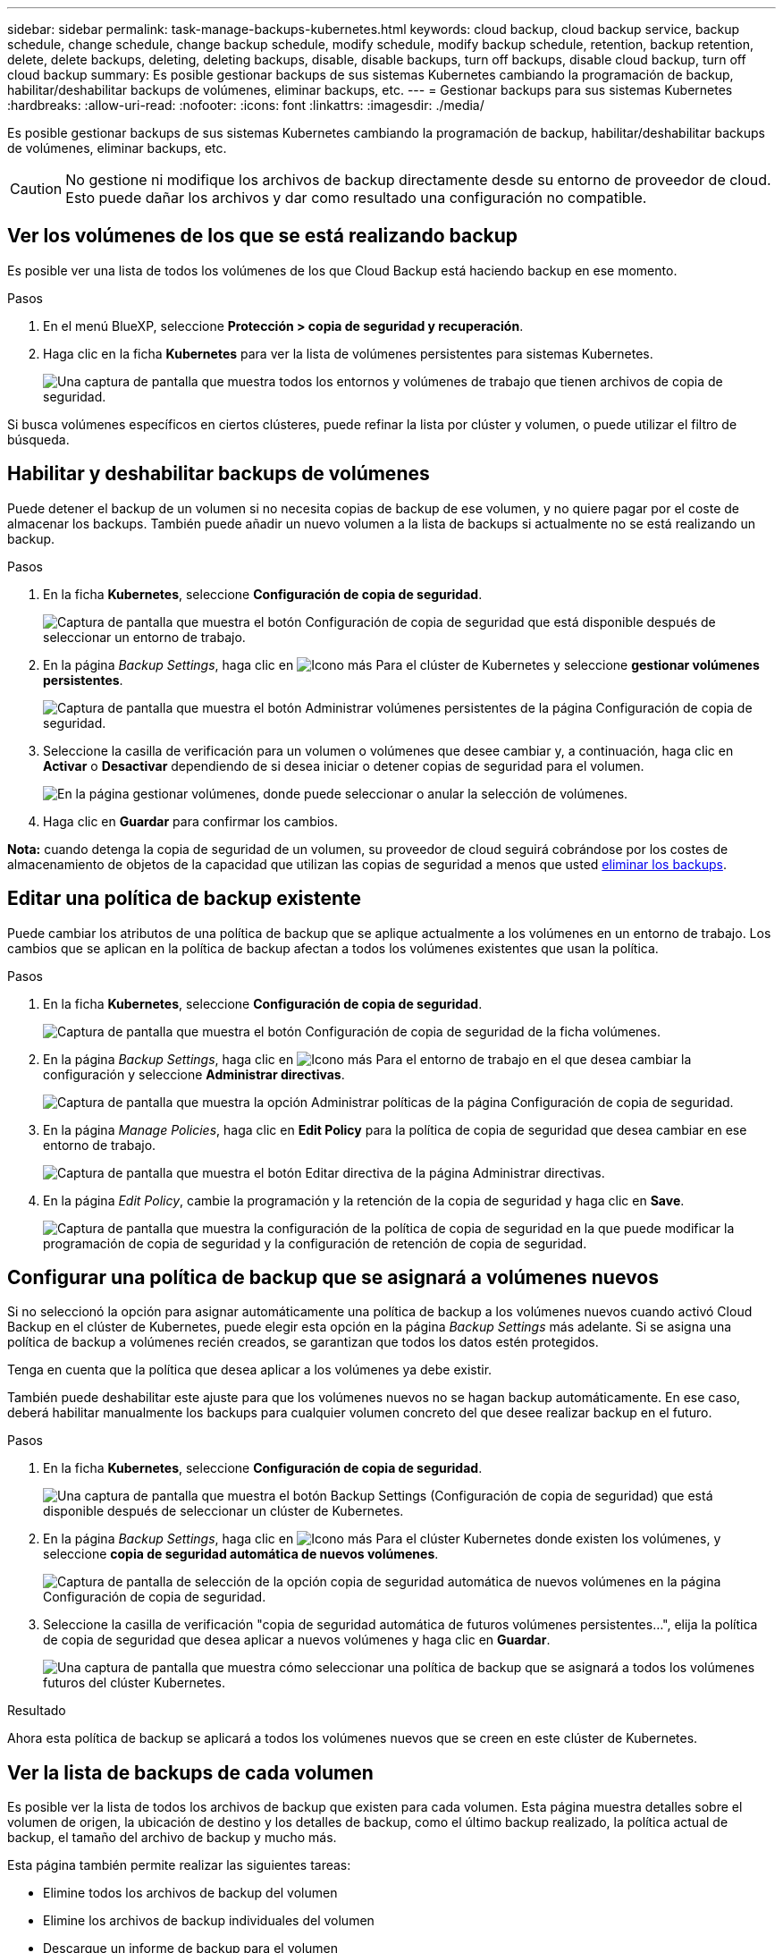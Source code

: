 ---
sidebar: sidebar 
permalink: task-manage-backups-kubernetes.html 
keywords: cloud backup, cloud backup service, backup schedule, change schedule, change backup schedule, modify schedule, modify backup schedule, retention, backup retention, delete, delete backups, deleting, deleting backups, disable, disable backups, turn off backups, disable cloud backup, turn off cloud backup 
summary: Es posible gestionar backups de sus sistemas Kubernetes cambiando la programación de backup, habilitar/deshabilitar backups de volúmenes, eliminar backups, etc. 
---
= Gestionar backups para sus sistemas Kubernetes
:hardbreaks:
:allow-uri-read: 
:nofooter: 
:icons: font
:linkattrs: 
:imagesdir: ./media/


[role="lead"]
Es posible gestionar backups de sus sistemas Kubernetes cambiando la programación de backup, habilitar/deshabilitar backups de volúmenes, eliminar backups, etc.


CAUTION: No gestione ni modifique los archivos de backup directamente desde su entorno de proveedor de cloud. Esto puede dañar los archivos y dar como resultado una configuración no compatible.



== Ver los volúmenes de los que se está realizando backup

Es posible ver una lista de todos los volúmenes de los que Cloud Backup está haciendo backup en ese momento.

.Pasos
. En el menú BlueXP, seleccione *Protección > copia de seguridad y recuperación*.
. Haga clic en la ficha *Kubernetes* para ver la lista de volúmenes persistentes para sistemas Kubernetes.
+
image:screenshot_backup_dashboard_k8s.png["Una captura de pantalla que muestra todos los entornos y volúmenes de trabajo que tienen archivos de copia de seguridad."]



Si busca volúmenes específicos en ciertos clústeres, puede refinar la lista por clúster y volumen, o puede utilizar el filtro de búsqueda.



== Habilitar y deshabilitar backups de volúmenes

Puede detener el backup de un volumen si no necesita copias de backup de ese volumen, y no quiere pagar por el coste de almacenar los backups. También puede añadir un nuevo volumen a la lista de backups si actualmente no se está realizando un backup.

.Pasos
. En la ficha *Kubernetes*, seleccione *Configuración de copia de seguridad*.
+
image:screenshot_backup_settings_button_k8s.png["Captura de pantalla que muestra el botón Configuración de copia de seguridad que está disponible después de seleccionar un entorno de trabajo."]

. En la página _Backup Settings_, haga clic en image:screenshot_horizontal_more_button.gif["Icono más"] Para el clúster de Kubernetes y seleccione *gestionar volúmenes persistentes*.
+
image:screenshot_backup_manage_volumes_k8s.png["Captura de pantalla que muestra el botón Administrar volúmenes persistentes de la página Configuración de copia de seguridad."]

. Seleccione la casilla de verificación para un volumen o volúmenes que desee cambiar y, a continuación, haga clic en *Activar* o *Desactivar* dependiendo de si desea iniciar o detener copias de seguridad para el volumen.
+
image:screenshot_backup_manage_volumes_page_k8s.png["En la página gestionar volúmenes, donde puede seleccionar o anular la selección de volúmenes."]

. Haga clic en *Guardar* para confirmar los cambios.


*Nota:* cuando detenga la copia de seguridad de un volumen, su proveedor de cloud seguirá cobrándose por los costes de almacenamiento de objetos de la capacidad que utilizan las copias de seguridad a menos que usted <<Eliminar backups,eliminar los backups>>.



== Editar una política de backup existente

Puede cambiar los atributos de una política de backup que se aplique actualmente a los volúmenes en un entorno de trabajo. Los cambios que se aplican en la política de backup afectan a todos los volúmenes existentes que usan la política.

.Pasos
. En la ficha *Kubernetes*, seleccione *Configuración de copia de seguridad*.
+
image:screenshot_backup_settings_button_k8s.png["Captura de pantalla que muestra el botón Configuración de copia de seguridad de la ficha volúmenes."]

. En la página _Backup Settings_, haga clic en image:screenshot_horizontal_more_button.gif["Icono más"] Para el entorno de trabajo en el que desea cambiar la configuración y seleccione *Administrar directivas*.
+
image:screenshot_backup_modify_policy_k8s.png["Captura de pantalla que muestra la opción Administrar políticas de la página Configuración de copia de seguridad."]

. En la página _Manage Policies_, haga clic en *Edit Policy* para la política de copia de seguridad que desea cambiar en ese entorno de trabajo.
+
image:screenshot_backup_manage_policy_page_edit_k8s.png["Captura de pantalla que muestra el botón Editar directiva de la página Administrar directivas."]

. En la página _Edit Policy_, cambie la programación y la retención de la copia de seguridad y haga clic en *Save*.
+
image:screenshot_backup_edit_policy_k8s.png["Captura de pantalla que muestra la configuración de la política de copia de seguridad en la que puede modificar la programación de copia de seguridad y la configuración de retención de copia de seguridad."]





== Configurar una política de backup que se asignará a volúmenes nuevos

Si no seleccionó la opción para asignar automáticamente una política de backup a los volúmenes nuevos cuando activó Cloud Backup en el clúster de Kubernetes, puede elegir esta opción en la página _Backup Settings_ más adelante. Si se asigna una política de backup a volúmenes recién creados, se garantizan que todos los datos estén protegidos.

Tenga en cuenta que la política que desea aplicar a los volúmenes ya debe existir.

También puede deshabilitar este ajuste para que los volúmenes nuevos no se hagan backup automáticamente. En ese caso, deberá habilitar manualmente los backups para cualquier volumen concreto del que desee realizar backup en el futuro.

.Pasos
. En la ficha *Kubernetes*, seleccione *Configuración de copia de seguridad*.
+
image:screenshot_backup_settings_button_k8s.png["Una captura de pantalla que muestra el botón Backup Settings (Configuración de copia de seguridad) que está disponible después de seleccionar un clúster de Kubernetes."]

. En la página _Backup Settings_, haga clic en image:screenshot_horizontal_more_button.gif["Icono más"] Para el clúster Kubernetes donde existen los volúmenes, y seleccione *copia de seguridad automática de nuevos volúmenes*.
+
image:screenshot_auto_backup_new_volumes_k8s.png["Captura de pantalla de selección de la opción copia de seguridad automática de nuevos volúmenes en la página Configuración de copia de seguridad."]

. Seleccione la casilla de verificación "copia de seguridad automática de futuros volúmenes persistentes...", elija la política de copia de seguridad que desea aplicar a nuevos volúmenes y haga clic en *Guardar*.
+
image:screenshot_auto_backup_k8s.png["Una captura de pantalla que muestra cómo seleccionar una política de backup que se asignará a todos los volúmenes futuros del clúster Kubernetes."]



.Resultado
Ahora esta política de backup se aplicará a todos los volúmenes nuevos que se creen en este clúster de Kubernetes.



== Ver la lista de backups de cada volumen

Es posible ver la lista de todos los archivos de backup que existen para cada volumen. Esta página muestra detalles sobre el volumen de origen, la ubicación de destino y los detalles de backup, como el último backup realizado, la política actual de backup, el tamaño del archivo de backup y mucho más.

Esta página también permite realizar las siguientes tareas:

* Elimine todos los archivos de backup del volumen
* Elimine los archivos de backup individuales del volumen
* Descargue un informe de backup para el volumen


.Pasos
. En la ficha *Kubernetes*, haga clic en image:screenshot_horizontal_more_button.gif["Icono más"] Para el volumen de origen y seleccione *Detalles y lista de copia de seguridad*.
+
image:screenshot_backup_view_k8s_backups_button.png["Una captura de pantalla que muestra el botón Detalles  lista de copias de seguridad que está disponible para un único volumen."]

+
Se muestra la lista de todos los archivos de backup junto con detalles sobre el volumen de origen, la ubicación de destino y los detalles de la copia de seguridad.

+
image:screenshot_backup_view_k8s_backups.png["Captura de pantalla que muestra la Lista de todos los archivos de copia de seguridad de un único volumen."]





== Eliminar backups

Cloud Backup le permite eliminar un único archivo de backup, eliminar todos los backups de un volumen o eliminar todos los backups de todos los volúmenes de un clúster de Kubernetes. Es posible eliminar todos los backups si ya no se necesitan los backups o si se eliminó el volumen de origen y se desean quitar todos los backups.


CAUTION: Si piensa eliminar un entorno de trabajo o clúster que tiene copias de seguridad, debe eliminar las copias de seguridad *antes de* eliminando el sistema. Cloud Backup no elimina automáticamente las copias de seguridad cuando se elimina un sistema y no hay compatibilidad actual en la interfaz de usuario para eliminar las copias de seguridad después de que el sistema se haya eliminado. Seguirá cobrándose los costes de almacenamiento de objetos por los backups restantes.



=== Eliminar todos los archivos de copia de seguridad de un entorno de trabajo

La eliminación de todos los backups de un entorno de trabajo no deshabilita los futuros backups de los volúmenes en este entorno de trabajo. Si desea detener la creación de backups de todos los volúmenes en un entorno de trabajo, puede desactivar los backups <<Desactivación de Cloud Backup en un entorno de trabajo,como se describe aquí>>.

.Pasos
. En la ficha *Kubernetes*, seleccione *Configuración de copia de seguridad*.
+
image:screenshot_backup_settings_button_k8s.png["Captura de pantalla que muestra el botón Configuración de copia de seguridad que está disponible después de seleccionar un entorno de trabajo."]

. Haga clic en image:screenshot_horizontal_more_button.gif["Icono más"] Para el clúster Kubernetes en el que desea eliminar todas las copias de seguridad y seleccione *Eliminar todas las copias de seguridad*.
+
image:screenshot_delete_all_backups_k8s.png["Una captura de pantalla de selección del botón Delete All backups para eliminar todas las copias de seguridad de un entorno de trabajo."]

. En el cuadro de diálogo de confirmación, introduzca el nombre del entorno de trabajo y haga clic en *Eliminar*.




=== Eliminación de todos los archivos de backup de un volumen

La eliminación de todos los backups de un volumen también deshabilita los futuros backups para ese volumen.

Puede hacerlo <<Habilitar y deshabilitar backups de volúmenes,reinicie haciendo backups para el volumen>> En cualquier momento desde la página Manage backups.

.Pasos
. En la ficha *Kubernetes*, haga clic en image:screenshot_horizontal_more_button.gif["Icono más"] Para el volumen de origen y seleccione *Detalles y lista de copia de seguridad*.
+
image:screenshot_backup_view_k8s_backups_button.png["Una captura de pantalla que muestra el botón Detalles  lista de copias de seguridad que está disponible para un único volumen."]

+
Se muestra la lista de todos los archivos de copia de seguridad.

+
image:screenshot_backup_view_backups_k8s.png["Captura de pantalla que muestra la Lista de todos los archivos de copia de seguridad de un único volumen."]

. Haga clic en *acciones* > *Eliminar todas las copias de seguridad*.
+
image:screenshot_delete_we_backups.png["Una captura de pantalla que muestra cómo eliminar todos los archivos de copia de seguridad de un volumen."]

. En el cuadro de diálogo de confirmación, introduzca el nombre del volumen y haga clic en *Eliminar*.




=== Eliminar un único archivo de backup para un volumen

Puede eliminar un único archivo de copia de seguridad. Esta función solo está disponible si el backup de volumen se creó a partir de un sistema con ONTAP 9.8 o posterior.

.Pasos
. En la ficha *Kubernetes*, haga clic en image:screenshot_horizontal_more_button.gif["Icono más"] Para el volumen de origen y seleccione *Detalles y lista de copia de seguridad*.
+
image:screenshot_backup_view_k8s_backups_button.png["Una captura de pantalla que muestra el botón Detalles  lista de copias de seguridad que está disponible para un único volumen."]

+
Se muestra la lista de todos los archivos de copia de seguridad.

+
image:screenshot_backup_view_backups_k8s.png["Captura de pantalla que muestra la Lista de todos los archivos de copia de seguridad de un único volumen."]

. Haga clic en image:screenshot_horizontal_more_button.gif["Icono más"] Para el archivo de copia de seguridad de volumen que desea eliminar y haga clic en *Eliminar*.
+
image:screenshot_delete_one_backup_k8s.png["Una captura de pantalla que muestra cómo eliminar un único archivo de copia de seguridad."]

. En el cuadro de diálogo de confirmación, haga clic en *Eliminar*.




== Desactivación de Cloud Backup en un entorno de trabajo

Al deshabilitar Cloud Backup para un entorno de trabajo, se desactivan los backups de cada volumen en el sistema y también se deshabilita la capacidad para restaurar un volumen. No se eliminarán los backups existentes. Esto no anula el registro del servicio de backup de este entorno de trabajo y básicamente le permite pausar toda la actividad de backup y restauración durante un periodo de tiempo.

Tenga en cuenta que su proveedor de cloud seguirá facturando los costes del almacenamiento de objetos por la capacidad que utilicen sus backups a menos que usted <<Eliminar todos los archivos de copia de seguridad de un entorno de trabajo,eliminar los backups>>.

.Pasos
. En la ficha *Kubernetes*, seleccione *Configuración de copia de seguridad*.
+
image:screenshot_backup_settings_button_k8s.png["Captura de pantalla que muestra el botón Configuración de copia de seguridad que está disponible después de seleccionar un entorno de trabajo."]

. En la página _Backup Settings_, haga clic en image:screenshot_horizontal_more_button.gif["Icono más"] En el entorno de trabajo o en el clúster Kubernetes, donde desea desactivar las copias de seguridad y seleccionar *Desactivar copia de seguridad*.
+
image:screenshot_disable_backups_k8s.png["Captura de pantalla del botón Desactivar copia de seguridad para un entorno de trabajo."]

. En el cuadro de diálogo de confirmación, haga clic en *Desactivar*.



NOTE: Aparece un botón *Activar copia de seguridad* para ese entorno de trabajo mientras la copia de seguridad está desactivada. Haga clic en este botón para volver a habilitar la funcionalidad de backup para ese entorno de trabajo.



== Cancelación del registro de Cloud Backup para un entorno de trabajo

Es posible cancelar el registro de Cloud Backup para un entorno de trabajo si ya no desea usar la funcionalidad de backup y quiere dejar de estar cargado por backups en ese entorno de trabajo. Normalmente, esta función se usa cuando se planea eliminar un clúster de Kubernetes y se desea cancelar el servicio de backup.

También puede usar esta función si desea cambiar el almacén de objetos de destino donde se almacenan los backups del clúster. Después de cancelar el registro de Cloud Backup para el entorno laboral, puede habilitar Cloud Backup para ese clúster mediante la nueva información del proveedor de cloud.

Para poder cancelar el registro de Cloud Backup, debe realizar los siguientes pasos en el siguiente orden:

* Desactivar Cloud Backup en el entorno de trabajo
* Eliminar todos los backups de ese entorno de trabajo


La opción cancelar el registro no estará disponible hasta que se completen estas dos acciones.

.Pasos
. En la ficha *Kubernetes*, seleccione *Configuración de copia de seguridad*.
+
image:screenshot_backup_settings_button_k8s.png["Captura de pantalla que muestra el botón Configuración de copia de seguridad que está disponible después de seleccionar un entorno de trabajo."]

. En la página _Backup Settings_, haga clic en image:screenshot_horizontal_more_button.gif["Icono más"] Para el clúster Kubernetes, donde desea cancelar el registro del servicio de copia de seguridad y seleccione *Unregister*.
+
image:screenshot_backup_unregister.png["Captura de pantalla del botón Unregister backup para un entorno de trabajo."]

. En el cuadro de diálogo de confirmación, haga clic en *Unregister*.

